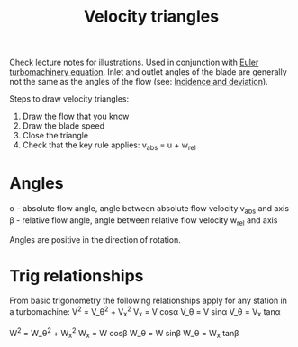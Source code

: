 :PROPERTIES:
:ID:       990ea0cc-711e-4b8f-8739-5bdacd80ffa6
:END:
#+title: Velocity triangles

Check lecture notes for illustrations.
Used in conjunction with [[id:30ca5371-baad-4d97-b4f6-d783dc13c9d4][Euler turbomachinery equation]].
Inlet and outlet angles of the blade are generally not the same as the angles of the flow (see: [[id:ecfd3220-8199-494e-9f8b-8c4ee915b376][Incidence and deviation]]).

Steps to draw velocity triangles:
1. Draw the flow that you know
2. Draw the blade speed
3. Close the triangle
4. Check that the key rule applies:
   v_abs = u + w_rel

* Angles
\alpha - absolute flow angle, angle between absolute flow velocity v_abs and axis
\beta - relative flow angle, angle between relative flow velocity w_rel and axis

Angles are positive in the direction of rotation.

* Trig relationships
From basic trigonometry the following relationships apply for any station in a turbomachine:
V^2 = V_\theta^2 + V_x^2
V_x = V cos\alpha
V_\theta = V sin\alpha
V_\theta = V_x tan\alpha

W^2 = W_\theta^2 + W_x^2
W_x = W cos\beta
W_\theta = W sin\beta
W_\theta = W_x tan\beta
